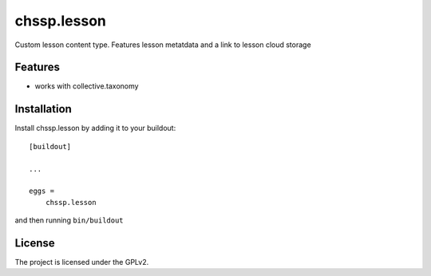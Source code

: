 .. This README is meant for consumption by humans and pypi. Pypi can render rst files so please do not use Sphinx features.
   If you want to learn more about writing documentation, please check out: http://docs.plone.org/about/documentation_styleguide.html
   This text does not appear on pypi or github. It is a comment.

============
chssp.lesson
============

Custom lesson content type. Features lesson metatdata and a link to lesson cloud storage

Features
--------

- works with collective.taxonomy


Installation
------------

Install chssp.lesson by adding it to your buildout::

    [buildout]

    ...

    eggs =
        chssp.lesson


and then running ``bin/buildout``





License
-------

The project is licensed under the GPLv2.
